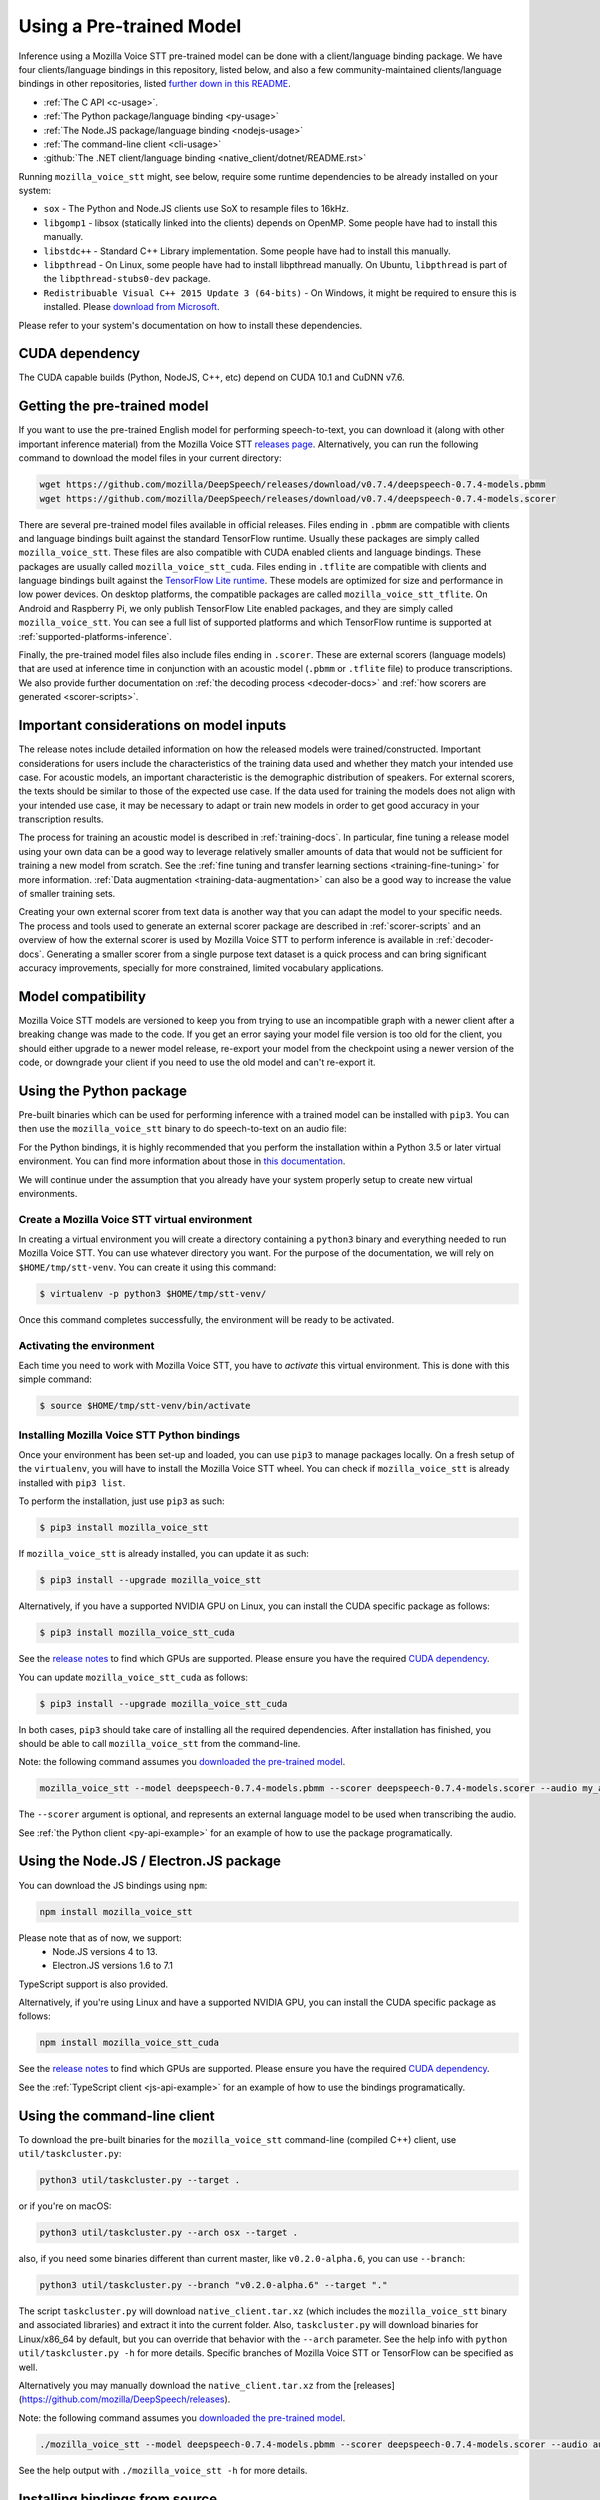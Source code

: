 .. _usage-docs:

Using a Pre-trained Model
=========================

Inference using a Mozilla Voice STT pre-trained model can be done with a client/language binding package. We have four clients/language bindings in this repository, listed below, and also a few community-maintained clients/language bindings in other repositories, listed `further down in this README <#third-party-bindings>`_.

* :ref:`The C API <c-usage>`.
* :ref:`The Python package/language binding <py-usage>`
* :ref:`The Node.JS package/language binding <nodejs-usage>`
* :ref:`The command-line client <cli-usage>`
* :github:`The .NET client/language binding <native_client/dotnet/README.rst>`

.. _runtime-deps:

Running ``mozilla_voice_stt`` might, see below, require some runtime dependencies to be already installed on your system:

* ``sox`` - The Python and Node.JS clients use SoX to resample files to 16kHz.
* ``libgomp1`` - libsox (statically linked into the clients) depends on OpenMP. Some people have had to install this manually.
* ``libstdc++`` - Standard C++ Library implementation. Some people have had to install this manually.
* ``libpthread`` - On Linux, some people have had to install libpthread manually. On Ubuntu, ``libpthread`` is part of the ``libpthread-stubs0-dev`` package.  
* ``Redistribuable Visual C++ 2015 Update 3 (64-bits)`` - On Windows, it might be required to ensure this is installed. Please `download from Microsoft <https://www.microsoft.com/download/details.aspx?id=53587>`_.

Please refer to your system's documentation on how to install these dependencies.

.. _cuda-deps:

CUDA dependency
^^^^^^^^^^^^^^^

The CUDA capable builds (Python, NodeJS, C++, etc) depend on CUDA 10.1 and CuDNN v7.6.

Getting the pre-trained model
^^^^^^^^^^^^^^^^^^^^^^^^^^^^^

If you want to use the pre-trained English model for performing speech-to-text, you can download it (along with other important inference material) from the Mozilla Voice STT `releases page <https://github.com/mozilla/DeepSpeech/releases>`_. Alternatively, you can run the following command to download the model files in your current directory:

.. code-block:: bash

   wget https://github.com/mozilla/DeepSpeech/releases/download/v0.7.4/deepspeech-0.7.4-models.pbmm
   wget https://github.com/mozilla/DeepSpeech/releases/download/v0.7.4/deepspeech-0.7.4-models.scorer

There are several pre-trained model files available in official releases. Files ending in ``.pbmm`` are compatible with clients and language bindings built against the standard TensorFlow runtime. Usually these packages are simply called ``mozilla_voice_stt``. These files are also compatible with CUDA enabled clients and language bindings. These packages are usually called ``mozilla_voice_stt_cuda``. Files ending in ``.tflite`` are compatible with clients and language bindings built against the `TensorFlow Lite runtime <https://www.tensorflow.org/lite/>`_. These models are optimized for size and performance in low power devices. On desktop platforms, the compatible packages are called ``mozilla_voice_stt_tflite``. On Android and Raspberry Pi, we only publish TensorFlow Lite enabled packages, and they are simply called ``mozilla_voice_stt``. You can see a full list of supported platforms and which TensorFlow runtime is supported at :ref:`supported-platforms-inference`.

+--------------------------+---------------------+---------------------+
| Package/Model type       | .pbmm               | .tflite             |
+==========================+=====================+=====================+
| mozilla_voice_stt        | Depends on platform | Depends on platform |
+--------------------------+---------------------+---------------------+
| mozilla_voice_stt_cuda    | ✅                  | ❌                  |
+--------------------------+---------------------+---------------------+
| mozilla_voice_stt_tflite | ❌                  | ✅                  |
+--------------------------+---------------------+---------------------+

Finally, the pre-trained model files also include files ending in ``.scorer``. These are external scorers (language models) that are used at inference time in conjunction with an acoustic model (``.pbmm`` or ``.tflite`` file) to produce transcriptions. We also provide further documentation on :ref:`the decoding process <decoder-docs>` and :ref:`how scorers are generated <scorer-scripts>`.

Important considerations on model inputs
^^^^^^^^^^^^^^^^^^^^^^^^^^^^^^^^^^^^^^^^

The release notes include detailed information on how the released models were trained/constructed. Important considerations for users include the characteristics of the training data used and whether they match your intended use case. For acoustic models, an important characteristic is the demographic distribution of speakers. For external scorers, the texts should be similar to those of the expected use case. If the data used for training the models does not align with your intended use case, it may be necessary to adapt or train new models in order to get good accuracy in your transcription results.

The process for training an acoustic model is described in :ref:`training-docs`. In particular, fine tuning a release model using your own data can be a good way to leverage relatively smaller amounts of data that would not be sufficient for training a new model from scratch. See the :ref:`fine tuning and transfer learning sections <training-fine-tuning>` for more information. :ref:`Data augmentation <training-data-augmentation>` can also be a good way to increase the value of smaller training sets.

Creating your own external scorer from text data is another way that you can adapt the model to your specific needs. The process and tools used to generate an external scorer package are described in :ref:`scorer-scripts` and an overview of how the external scorer is used by Mozilla Voice STT to perform inference is available in :ref:`decoder-docs`. Generating a smaller scorer from a single purpose text dataset is a quick process and can bring significant accuracy improvements, specially for more constrained, limited vocabulary applications.

Model compatibility
^^^^^^^^^^^^^^^^^^^

Mozilla Voice STT models are versioned to keep you from trying to use an incompatible graph with a newer client after a breaking change was made to the code. If you get an error saying your model file version is too old for the client, you should either upgrade to a newer model release, re-export your model from the checkpoint using a newer version of the code, or downgrade your client if you need to use the old model and can't re-export it.

.. _py-usage:

Using the Python package
^^^^^^^^^^^^^^^^^^^^^^^^

Pre-built binaries which can be used for performing inference with a trained model can be installed with ``pip3``. You can then use the ``mozilla_voice_stt`` binary to do speech-to-text on an audio file:

For the Python bindings, it is highly recommended that you perform the installation within a Python 3.5 or later virtual environment. You can find more information about those in `this documentation <http://docs.python-guide.org/en/latest/dev/virtualenvs/>`_.

We will continue under the assumption that you already have your system properly setup to create new virtual environments.

Create a Mozilla Voice STT virtual environment
~~~~~~~~~~~~~~~~~~~~~~~~~~~~~~~~~~~~~~~~~~~~~~

In creating a virtual environment you will create a directory containing a ``python3`` binary and everything needed to run Mozilla Voice STT. You can use whatever directory you want. For the purpose of the documentation, we will rely on ``$HOME/tmp/stt-venv``. You can create it using this command:

.. code-block::

   $ virtualenv -p python3 $HOME/tmp/stt-venv/

Once this command completes successfully, the environment will be ready to be activated.

Activating the environment
~~~~~~~~~~~~~~~~~~~~~~~~~~

Each time you need to work with Mozilla Voice STT, you have to *activate* this virtual environment. This is done with this simple command:

.. code-block::

   $ source $HOME/tmp/stt-venv/bin/activate

Installing Mozilla Voice STT Python bindings
~~~~~~~~~~~~~~~~~~~~~~~~~~~~~~~~~~~~~~~~~~~~

Once your environment has been set-up and loaded, you can use ``pip3`` to manage packages locally. On a fresh setup of the ``virtualenv``\ , you will have to install the Mozilla Voice STT wheel. You can check if ``mozilla_voice_stt`` is already installed with ``pip3 list``.

To perform the installation, just use ``pip3`` as such:

.. code-block::

   $ pip3 install mozilla_voice_stt

If ``mozilla_voice_stt`` is already installed, you can update it as such:

.. code-block::

   $ pip3 install --upgrade mozilla_voice_stt

Alternatively, if you have a supported NVIDIA GPU on Linux, you can install the CUDA specific package as follows:

.. code-block::

   $ pip3 install mozilla_voice_stt_cuda

See the `release notes <https://github.com/mozilla/DeepSpeech/releases>`_ to find which GPUs are supported. Please ensure you have the required `CUDA dependency <#cuda-dependency>`_.

You can update ``mozilla_voice_stt_cuda`` as follows:

.. code-block::

   $ pip3 install --upgrade mozilla_voice_stt_cuda

In both cases, ``pip3`` should take care of installing all the required dependencies. After installation has finished, you should be able to call ``mozilla_voice_stt`` from the command-line.

Note: the following command assumes you `downloaded the pre-trained model <#getting-the-pre-trained-model>`_.

.. code-block:: bash

   mozilla_voice_stt --model deepspeech-0.7.4-models.pbmm --scorer deepspeech-0.7.4-models.scorer --audio my_audio_file.wav

The ``--scorer`` argument is optional, and represents an external language model to be used when transcribing the audio.

See :ref:`the Python client <py-api-example>` for an example of how to use the package programatically.

.. _nodejs-usage:

Using the Node.JS / Electron.JS package
^^^^^^^^^^^^^^^^^^^^^^^^^^^^^^^^^^^^^^^

You can download the JS bindings using ``npm``\ :

.. code-block:: bash

   npm install mozilla_voice_stt

Please note that as of now, we support:
 - Node.JS versions 4 to 13.
 - Electron.JS versions 1.6 to 7.1

TypeScript support is also provided.

Alternatively, if you're using Linux and have a supported NVIDIA GPU, you can install the CUDA specific package as follows:

.. code-block:: bash

   npm install mozilla_voice_stt_cuda

See the `release notes <https://github.com/mozilla/DeepSpeech/releases>`_ to find which GPUs are supported. Please ensure you have the required `CUDA dependency <#cuda-dependency>`_.

See the :ref:`TypeScript client <js-api-example>` for an example of how to use the bindings programatically.

.. _cli-usage:

Using the command-line client
^^^^^^^^^^^^^^^^^^^^^^^^^^^^^

To download the pre-built binaries for the ``mozilla_voice_stt`` command-line (compiled C++) client, use ``util/taskcluster.py``\ :

.. code-block:: bash

   python3 util/taskcluster.py --target .

or if you're on macOS:

.. code-block:: bash

   python3 util/taskcluster.py --arch osx --target .

also, if you need some binaries different than current master, like ``v0.2.0-alpha.6``\ , you can use ``--branch``\ :

.. code-block:: bash

   python3 util/taskcluster.py --branch "v0.2.0-alpha.6" --target "."

The script ``taskcluster.py`` will download ``native_client.tar.xz`` (which includes the ``mozilla_voice_stt`` binary and associated libraries) and extract it into the current folder. Also, ``taskcluster.py`` will download binaries for Linux/x86_64 by default, but you can override that behavior with the ``--arch`` parameter. See the help info with ``python util/taskcluster.py -h`` for more details. Specific branches of Mozilla Voice STT or TensorFlow can be specified as well.

Alternatively you may manually download the ``native_client.tar.xz`` from the [releases](https://github.com/mozilla/DeepSpeech/releases).

Note: the following command assumes you `downloaded the pre-trained model <#getting-the-pre-trained-model>`_.

.. code-block:: bash

   ./mozilla_voice_stt --model deepspeech-0.7.4-models.pbmm --scorer deepspeech-0.7.4-models.scorer --audio audio_input.wav

See the help output with ``./mozilla_voice_stt -h`` for more details.

Installing bindings from source
^^^^^^^^^^^^^^^^^^^^^^^^^^^^^^^

If pre-built binaries aren't available for your system, you'll need to install them from scratch. Follow the :github:`native client build and installation instructions <native_client/README.rst>`.

Dockerfile for building from source
^^^^^^^^^^^^^^^^^^^^^^^^^^^^^^^^^^^

We provide ``Dockerfile.build`` to automatically build ``libmozilla_voice_stt.so``, the C++ native client, Python bindings, and KenLM.
You need to generate the Dockerfile from the template using:

.. code-block:: bash

   make Dockerfile.build

If you want to specify a different Mozilla Voice STT repository / branch, you can pass ``DEEPSPEECH_REPO`` or ``DEEPSPEECH_SHA`` parameters:

.. code-block:: bash

   make Dockerfile.build DEEPSPEECH_REPO=git://your/fork DEEPSPEECH_SHA=origin/your-branch

Third party bindings
^^^^^^^^^^^^^^^^^^^^

In addition to the bindings above, third party developers have started to provide bindings to other languages:


* `Asticode <https://github.com/asticode>`_ provides `Golang <https://golang.org>`_ bindings in its `go-astideepspeech <https://github.com/asticode/go-astideepspeech>`_ repo.
* `RustAudio <https://github.com/RustAudio>`_ provide a `Rust <https://www.rust-lang.org>`_ binding, the installation and use of which is described in their `deepspeech-rs <https://github.com/RustAudio/deepspeech-rs>`_ repo.
* `stes <https://github.com/stes>`_ provides preliminary `PKGBUILDs <https://wiki.archlinux.org/index.php/PKGBUILD>`_ to install the client and python bindings on `Arch Linux <https://www.archlinux.org/>`_ in the `arch-deepspeech <https://github.com/stes/arch-deepspeech>`_ repo.
* `gst-deepspeech <https://github.com/Elleo/gst-deepspeech>`_ provides a `GStreamer <https://gstreamer.freedesktop.org/>`_ plugin which can be used from any language with GStreamer bindings.
* `thecodrr <https://github.com/thecodrr>`_ provides `Vlang <https://vlang.io>`_ bindings. The installation and use of which is described in their `vspeech <https://github.com/thecodrr/vspeech>`_ repo.
* `eagledot <https://gitlab.com/eagledot>`_ provides `NIM-lang <https://nim-lang.org/>`_ bindings. The installation and use of which is described in their `nim-deepspeech <https://gitlab.com/eagledot/nim-deepspeech>`_ repo.
